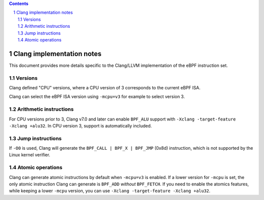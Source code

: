.. contents::
.. sectnum::

==========================
Clang implementation notes
==========================

This document provides more details specific to the Clang/LLVM implementation of the eBPF instruction set.

Versions
========

Clang defined "CPU" versions, where a CPU version of 3 corresponds to the current eBPF ISA.

Clang can select the eBPF ISA version using ``-mcpu=v3`` for example to select version 3.

Arithmetic instructions
=======================

For CPU versions prior to 3, Clang v7.0 and later can enable ``BPF_ALU`` support with
``-Xclang -target-feature -Xclang +alu32``.  In CPU version 3, support is automatically included.

Jump instructions
=================

If ``-O0`` is used, Clang will generate the ``BPF_CALL | BPF_X | BPF_JMP`` (0x8d)
instruction, which is not supported by the Linux kernel verifier.

Atomic operations
=================

Clang can generate atomic instructions by default when ``-mcpu=v3`` is
enabled. If a lower version for ``-mcpu`` is set, the only atomic instruction
Clang can generate is ``BPF_ADD`` *without* ``BPF_FETCH``. If you need to enable
the atomics features, while keeping a lower ``-mcpu`` version, you can use
``-Xclang -target-feature -Xclang +alu32``.
